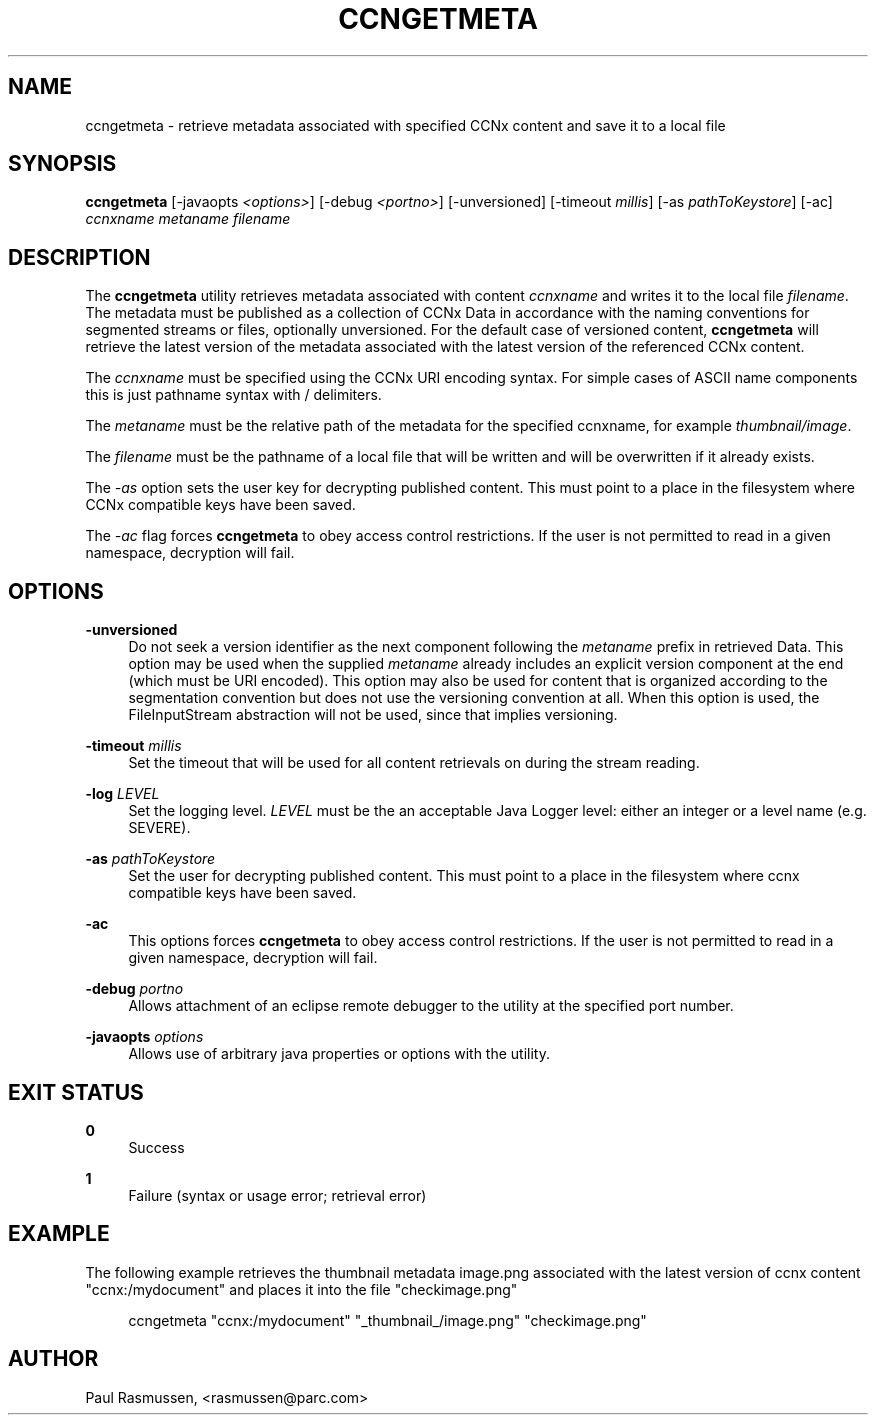 '\" t
.\"     Title: ccngetmeta
.\"    Author: [see the "AUTHOR" section]
.\" Generator: DocBook XSL Stylesheets v1.76.1 <http://docbook.sf.net/>
.\"      Date: 02/01/2012
.\"    Manual: \ \&
.\"    Source: \ \& 0.5.0
.\"  Language: English
.\"
.TH "CCNGETMETA" "1" "02/01/2012" "\ \& 0\&.5\&.0" "\ \&"
.\" -----------------------------------------------------------------
.\" * Define some portability stuff
.\" -----------------------------------------------------------------
.\" ~~~~~~~~~~~~~~~~~~~~~~~~~~~~~~~~~~~~~~~~~~~~~~~~~~~~~~~~~~~~~~~~~
.\" http://bugs.debian.org/507673
.\" http://lists.gnu.org/archive/html/groff/2009-02/msg00013.html
.\" ~~~~~~~~~~~~~~~~~~~~~~~~~~~~~~~~~~~~~~~~~~~~~~~~~~~~~~~~~~~~~~~~~
.ie \n(.g .ds Aq \(aq
.el       .ds Aq '
.\" -----------------------------------------------------------------
.\" * set default formatting
.\" -----------------------------------------------------------------
.\" disable hyphenation
.nh
.\" disable justification (adjust text to left margin only)
.ad l
.\" -----------------------------------------------------------------
.\" * MAIN CONTENT STARTS HERE *
.\" -----------------------------------------------------------------
.SH "NAME"
ccngetmeta \- retrieve metadata associated with specified CCNx content and save it to a local file
.SH "SYNOPSIS"
.sp
\fBccngetmeta\fR [\-javaopts \fI<options>\fR] [\-debug \fI<portno>\fR] [\-unversioned] [\-timeout \fImillis\fR] [\-as \fIpathToKeystore\fR] [\-ac] \fIccnxname\fR \fImetaname\fR \fIfilename\fR
.SH "DESCRIPTION"
.sp
The \fBccngetmeta\fR utility retrieves metadata associated with content \fIccnxname\fR and writes it to the local file \fIfilename\fR\&. The metadata must be published as a collection of CCNx Data in accordance with the naming conventions for segmented streams or files, optionally unversioned\&. For the default case of versioned content, \fBccngetmeta\fR will retrieve the latest version of the metadata associated with the latest version of the referenced CCNx content\&.
.sp
The \fIccnxname\fR must be specified using the CCNx URI encoding syntax\&. For simple cases of ASCII name components this is just pathname syntax with / delimiters\&.
.sp
The \fImetaname\fR must be the relative path of the metadata for the specified ccnxname, for example \fI\fIthumbnail\fR\fR\fI/image\fR\&.
.sp
The \fIfilename\fR must be the pathname of a local file that will be written and will be overwritten if it already exists\&.
.sp
The \fI\-as\fR option sets the user key for decrypting published content\&. This must point to a place in the filesystem where CCNx compatible keys have been saved\&.
.sp
The \fI\-ac\fR flag forces \fBccngetmeta\fR to obey access control restrictions\&. If the user is not permitted to read in a given namespace, decryption will fail\&.
.SH "OPTIONS"
.PP
\fB\-unversioned\fR
.RS 4
Do not seek a version identifier as the next component following the
\fImetaname\fR
prefix in retrieved Data\&. This option may be used when the supplied
\fImetaname\fR
already includes an explicit version component at the end (which must be URI encoded)\&. This option may also be used for content that is organized according to the segmentation convention but does not use the versioning convention at all\&. When this option is used, the FileInputStream abstraction will not be used, since that implies versioning\&.
.RE
.PP
\fB\-timeout\fR \fImillis\fR
.RS 4
Set the timeout that will be used for all content retrievals on during the stream reading\&.
.RE
.PP
\fB\-log\fR \fILEVEL\fR
.RS 4
Set the logging level\&.
\fILEVEL\fR
must be the an acceptable Java Logger level: either an integer or a level name (e\&.g\&. SEVERE)\&.
.RE
.PP
\fB\-as\fR \fIpathToKeystore\fR
.RS 4
Set the user for decrypting published content\&. This must point to a place in the filesystem where ccnx compatible keys have been saved\&.
.RE
.PP
\fB\-ac\fR
.RS 4
This options forces
\fBccngetmeta\fR
to obey access control restrictions\&. If the user is not permitted to read in a given namespace, decryption will fail\&.
.RE
.PP
\fB\-debug\fR \fIportno\fR
.RS 4
Allows attachment of an eclipse remote debugger to the utility at the specified port number\&.
.RE
.PP
\fB\-javaopts\fR \fIoptions\fR
.RS 4
Allows use of arbitrary java properties or options with the utility\&.
.RE
.SH "EXIT STATUS"
.PP
\fB0\fR
.RS 4
Success
.RE
.PP
\fB1\fR
.RS 4
Failure (syntax or usage error; retrieval error)
.RE
.SH "EXAMPLE"
.sp
The following example retrieves the thumbnail metadata image\&.png associated with the latest version of ccnx content "ccnx:/mydocument" and places it into the file "checkimage\&.png"
.sp
.if n \{\
.RS 4
.\}
.nf
ccngetmeta "ccnx:/mydocument" "_thumbnail_/image\&.png" "checkimage\&.png"
.fi
.if n \{\
.RE
.\}
.SH "AUTHOR"
.sp
Paul Rasmussen, <rasmussen@parc\&.com>
